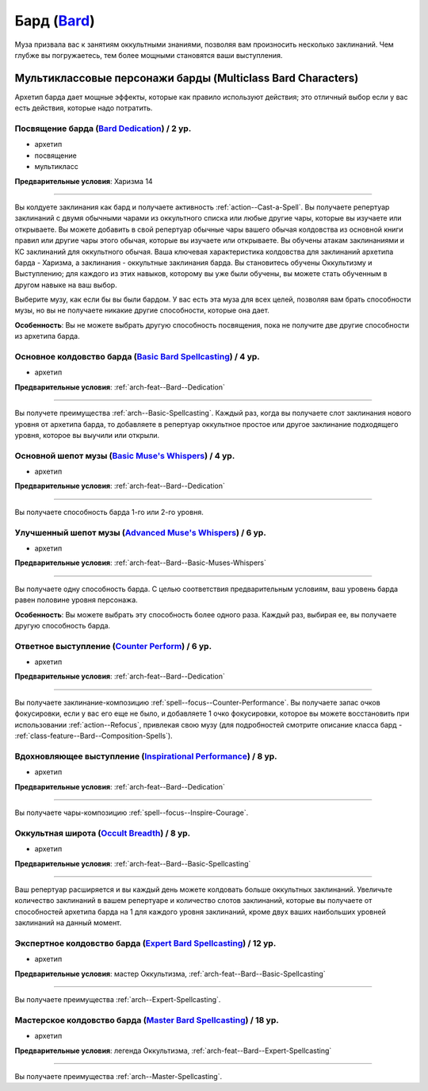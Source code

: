 .. rst-class:: archetype
.. _archetype--Bard:

Бард (`Bard <https://2e.aonprd.com/Archetypes.aspx?ID=3>`_)
-------------------------------------------------------------------------------------------------------------

Муза призвала вас к занятиям оккультными знаниями, позволяя вам произносить несколько заклинаний.
Чем глубже вы погружаетесь, тем более мощными становятся ваши выступления.


Мультиклассовые персонажи барды (Multiclass Bard Characters)
~~~~~~~~~~~~~~~~~~~~~~~~~~~~~~~~~~~~~~~~~~~~~~~~~~~~~~~~~~~~~~~~~~~~~~~~~~~~~~~~~~~~~~~~~~~~~~~~~~~~~~

Архетип барда дает мощные эффекты, которые как правило используют действия; это отличный выбор если у вас есть действия, которые надо потратить.


.. _arch-feat--Bard--Dedication:

Посвящение барда (`Bard Dedication <https://2e.aonprd.com/Feats.aspx?ID=677>`_) / 2 ур.
""""""""""""""""""""""""""""""""""""""""""""""""""""""""""""""""""""""""""""""""""""""""""""""""""""""

- архетип
- посвящение
- мультикласс

**Предварительные условия**: Харизма 14

----------

Вы колдуете заклинания как бард и получаете активность :ref:`action--Cast-a-Spell`.
Вы получаете репертуар заклинаний с двумя обычными чарами из оккультного списка или любые другие чары, которые вы изучаете или открываете.
Вы можете добавить в свой репертуар обычные чары вашего обычая колдовства из основной книги правил или другие чары этого обычая, которые вы изучаете или открываете.
Вы обучены атакам заклинаниями и КС заклинаний для оккультного обычая.
Ваша ключевая характеристика колдовства для заклинаний архетипа барда - Харизма, а заклинания - оккультные заклинания барда.
Вы становитесь обучены Оккультизму и Выступлению; для каждого из этих навыков, которому вы уже были обучены, вы можете стать обученным в другом навыке на ваш выбор.

Выберите музу, как если бы вы были бардом.
У вас есть эта муза для всех целей, позволяя вам брать способности музы, но вы не получаете никакие другие способности, которые она дает.

**Особенность**: Вы не можете выбрать другую способность посвящения, пока не получите две другие способности из архетипа барда.

.. versionchanged:: /errata-r1
	Предложение о том, какие заклинания можно добавлять в репертуар.


.. _arch-feat--Bard--Basic-Spellcasting:

Основное колдовство барда (`Basic Bard Spellcasting <https://2e.aonprd.com/Feats.aspx?ID=678>`_) / 4 ур.
"""""""""""""""""""""""""""""""""""""""""""""""""""""""""""""""""""""""""""""""""""""""""""""""""""""""""

- архетип

**Предварительные условия**: :ref:`arch-feat--Bard--Dedication`

----------

Вы получете преимущества :ref:`arch--Basic-Spellcasting`.
Каждый раз, когда вы получаете слот заклинания нового уровня от архетипа барда, то добавляете в репертуар оккультное простое или другое заклинание подходящего уровня, которое вы выучили или открыли.


.. _arch-feat--Bard--Basic-Muses-Whispers:

Основной шепот музы (`Basic Muse's Whispers <https://2e.aonprd.com/Feats.aspx?ID=679>`_) / 4 ур.
""""""""""""""""""""""""""""""""""""""""""""""""""""""""""""""""""""""""""""""""""""""""""""""""""""""

- архетип

**Предварительные условия**: :ref:`arch-feat--Bard--Dedication`

----------

Вы получаете способность барда 1-го или 2-го уровня.


.. _arch-feat--Bard--Advanced-Muses-Whispers:

Улучшенный шепот музы (`Advanced Muse's Whispers <https://2e.aonprd.com/Feats.aspx?ID=680>`_) / 6 ур.
""""""""""""""""""""""""""""""""""""""""""""""""""""""""""""""""""""""""""""""""""""""""""""""""""""""

- архетип

**Предварительные условия**: :ref:`arch-feat--Bard--Basic-Muses-Whispers`

----------

Вы получаете одну способность барда.
С целью соответствия предварительным условиям, ваш уровень барда равен половине уровня персонажа.

**Особенность**: Вы можете выбрать эту способность более одного раза.
Каждый раз, выбирая ее, вы получаете другую способность барда.


.. _arch-feat--Bard--Counter-Perform:

Ответное выступление (`Counter Perform <https://2e.aonprd.com/Feats.aspx?ID=681>`_) / 6 ур.
""""""""""""""""""""""""""""""""""""""""""""""""""""""""""""""""""""""""""""""""""""""""""""""""""""""

- архетип

**Предварительные условия**: :ref:`arch-feat--Bard--Dedication`

----------

Вы получаете заклинание-композицию :ref:`spell--focus--Counter-Performance`.
Вы получаете запас очков фокусировки, если у вас его еще не было, и добавляете 1 очко фокусировки, которое вы можете восстановить при использовании :ref:`action--Refocus`, привлекая свою музу (для подробностей смотрите описание класса бард - :ref:`class-feature--Bard--Composition-Spells`).


.. _arch-feat--Bard--Inspirational-Performance:

Вдохновляющее выступление (`Inspirational Performance <https://2e.aonprd.com/Feats.aspx?ID=682>`_) / 8 ур.
"""""""""""""""""""""""""""""""""""""""""""""""""""""""""""""""""""""""""""""""""""""""""""""""""""""""""""

- архетип

**Предварительные условия**: :ref:`arch-feat--Bard--Dedication`

----------

Вы получаете чары-композицию :ref:`spell--focus--Inspire-Courage`.


.. _arch-feat--Bard--Occult-Breadth:

Оккультная широта (`Occult Breadth <https://2e.aonprd.com/Feats.aspx?ID=683>`_) / 8 ур.
""""""""""""""""""""""""""""""""""""""""""""""""""""""""""""""""""""""""""""""""""""""""""""""""""""""

- архетип

**Предварительные условия**: :ref:`arch-feat--Bard--Basic-Spellcasting`

----------

Ваш репертуар расширяется и вы каждый день можете колдовать больше оккультных заклинаний.
Увеличьте количество заклинаний в вашем репертуаре и количество слотов заклинаний, которые вы получаете от способностей архетипа барда на 1 для каждого уровня заклинаний, кроме двух ваших наибольших уровней заклинаний на данный момент.


.. _arch-feat--Bard--Expert-Spellcasting:

Экспертное колдовство барда (`Expert Bard Spellcasting <https://2e.aonprd.com/Feats.aspx?ID=684>`_) / 12 ур.
"""""""""""""""""""""""""""""""""""""""""""""""""""""""""""""""""""""""""""""""""""""""""""""""""""""""""""""

- архетип

**Предварительные условия**: мастер Оккультизма, :ref:`arch-feat--Bard--Basic-Spellcasting`

----------

Вы получаете преимущества :ref:`arch--Expert-Spellcasting`.


.. _arch-feat--Bard--Master-Spellcasting:

Мастерское колдовство барда (`Master Bard Spellcasting <https://2e.aonprd.com/Feats.aspx?ID=685>`_) / 18 ур.
"""""""""""""""""""""""""""""""""""""""""""""""""""""""""""""""""""""""""""""""""""""""""""""""""""""""""""""

- архетип

**Предварительные условия**: легенда Оккультизма, :ref:`arch-feat--Bard--Expert-Spellcasting`

----------

Вы получаете преимущества :ref:`arch--Master-Spellcasting`.